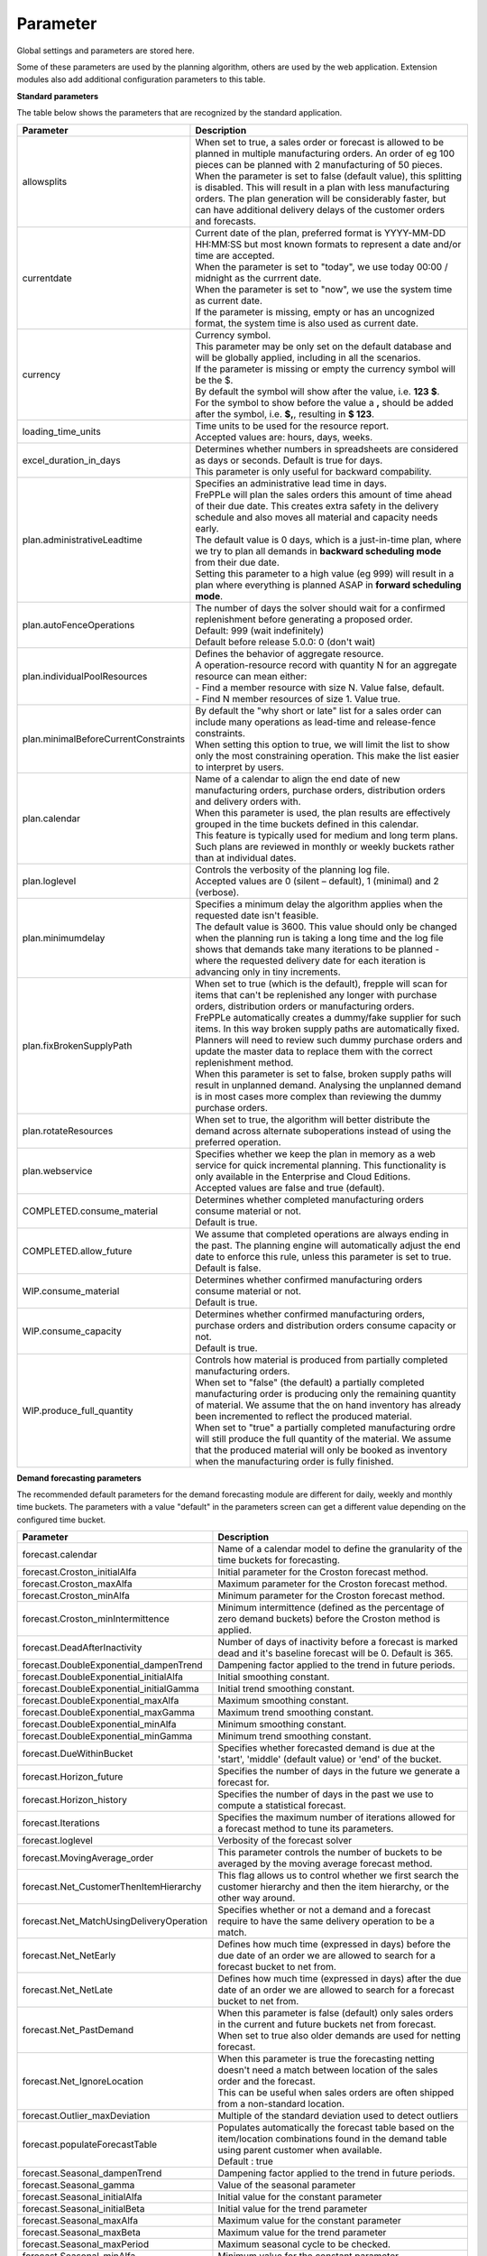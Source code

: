 =========
Parameter
=========

Global settings and parameters are stored here.

Some of these parameters are used by the planning algorithm, others are used
by the web application. Extension modules also add additional configuration
parameters to this table.

**Standard parameters**

The table below shows the parameters that are recognized by the standard
application.

==================================== =======================================================================
Parameter                            Description
==================================== =======================================================================
allowsplits                          | When set to true, a sales order or forecast is
                                       allowed to be planned in multiple manufacturing orders. An order of
                                       eg 100 pieces can be planned with 2 manufacturing of 50 pieces.
                                     | When the parameter is set to false (default value), this splitting is disabled. This
                                       will result in a plan with less manufacturing orders. The plan
                                       generation will be considerably faster, but can have additional
                                       delivery delays of the customer orders and forecasts.
currentdate                          | Current date of the plan, preferred format is YYYY-MM-DD HH:MM:SS
                                       but most known formats to represent a date and/or time are accepted.
                                     | When the parameter is set to "today", we use today 00:00 / midnight
                                       as the currrent date.
                                     | When the parameter is set to "now", we use the system time as current date.
                                     | If the parameter is missing, empty or has an uncognized format, the system
                                       time is also used as current date.
currency                             | Currency symbol.
                                     | This parameter may be only set on the default database and will be
                                       globally applied, including in all the scenarios.
                                     | If the parameter is missing or empty the currency symbol will be the $.
                                     | By default the symbol will show after the value, i.e. **123 $**.
                                     | For the symbol to show before the value a **,** should be added after the
                                      symbol, i.e. **$,**, resulting in **$ 123**.
loading_time_units                   | Time units to be used for the resource report.
                                     | Accepted values are: hours, days, weeks.
excel_duration_in_days               | Determines whether numbers in spreadsheets are considered
                                       as days or seconds. Default is true for days.
                                     | This parameter is only useful for backward compability.
plan.administrativeLeadtime          | Specifies an administrative lead time in days.
                                     | FrePPLe will plan the sales orders this amount of time ahead of their
                                       due date. This creates extra safety in the delivery schedule and also
                                       moves all material and capacity needs early.

                                     | The default value is 0 days, which is a just-in-time plan, where we try
                                       to plan all demands in **backward scheduling mode** from their due date.

                                     | Setting this parameter to a high value (eg 999) will result in a plan
                                       where everything is planned ASAP in **forward scheduling mode**.

plan.autoFenceOperations             | The number of days the solver should wait for a confirmed
                                       replenishment before generating a proposed order.
                                     | Default: 999 (wait indefinitely)
                                     | Default before release 5.0.0: 0 (don't wait)
plan.individualPoolResources         | Defines the behavior of aggregate resource.

                                     | A operation-resource record with quantity N for an aggregate resource
                                       can mean either:
                                     | - Find a member resource with size N. Value false, default.
                                     | - Find N member resources of size 1. Value true.
plan.minimalBeforeCurrentConstraints | By default the "why short or late" list for a sales order can include
                                       many operations as lead-time and release-fence constraints.
                                     | When setting this option to true, we will limit the list to show only
                                       the most constraining operation. This make the list easier to interpret
                                       by users.
plan.calendar                        | Name of a calendar to align the end date of new manufacturing orders,
                                       purchase orders, distribution orders and delivery orders with.
                                     | When this parameter is used, the plan results are effectively grouped
                                       in the time buckets defined in this calendar.
                                     | This feature is typically used for medium and long term plans.
                                     | Such plans are reviewed in monthly or weekly buckets rather than at
                                       individual dates.
plan.loglevel                        | Controls the verbosity of the planning log file.
                                     | Accepted values are 0 (silent – default), 1 (minimal) and 2 (verbose).
plan.minimumdelay                    | Specifies a minimum delay the algorithm applies when the requested
                                       date isn't feasible.
                                     | The default value is 3600. This value should only be changed when the
                                       planning run is taking a long time and the log file shows that demands
                                       take many iterations to be planned - where the requested delivery
                                       date for each iteration is advancing only in tiny increments.
plan.fixBrokenSupplyPath             | When set to true (which is the default), frepple will scan for
                                       items that can't be replenished any longer with purchase orders,
                                       distribution orders or manufacturing orders.

                                     | FrePPLe automatically creates a dummy/fake supplier for such items.
                                       In this way broken supply paths are automatically fixed. Planners
                                       will need to review such dummy purchase orders and update the
                                       master data to replace them with the correct replenishment method.

                                     | When this parameter is set to false, broken supply paths will result
                                       in unplanned demand. Analysing the unplanned demand is in most cases
                                       more complex than reviewing the dummy purchase orders.
plan.rotateResources                 | When set to true, the algorithm will better distribute
                                       the demand across alternate suboperations instead of using
                                       the preferred operation.
plan.webservice                      | Specifies whether we keep the plan in memory as a web service for
                                       quick incremental planning. This functionality is only available in
                                       the Enterprise and Cloud Editions.
                                     | Accepted values are false and true (default).
COMPLETED.consume_material           | Determines whether completed manufacturing orders consume material
                                       or not.
                                     | Default is true.
COMPLETED.allow_future               | We assume that completed operations are always ending in the past.
                                       The planning engine will automatically adjust the end date to enforce
                                       this rule, unless this parameter is set to true.
                                     | Default is false.
WIP.consume_material                 | Determines whether confirmed manufacturing orders consume material
                                       or not.
                                     | Default is true.
WIP.consume_capacity                 | Determines whether confirmed manufacturing orders, purchase orders
                                       and distribution orders consume capacity or not.
                                     | Default is true.
WIP.produce_full_quantity            | Controls how material is produced from partially completed
                                       manufacturing orders.
                                     | When set to "false" (the default) a partially completed manufacturing
                                       order is producing only the remaining quantity of material. We assume
                                       that the on hand inventory has already been incremented to reflect
                                       the produced material.
                                     | When set to "true" a partially completed manufacturing ordre will
                                       still produce the full quantity of the material. We assume that the
                                       produced material will only be booked as inventory when the
                                       manufacturing order is fully finished.
==================================== =======================================================================

**Demand forecasting parameters**

The recommended default parameters for the demand forecasting module are different for daily, weekly and
monthly time buckets. The parameters with a value "default" in the parameters screen can get a different
value depending on the configured time bucket.

==================================================== ===========================================================================
Parameter                                            Description
==================================================== ===========================================================================
forecast.calendar                                    Name of a calendar model to define the granularity of the time buckets
                                                     for forecasting.
forecast.Croston_initialAlfa                         Initial parameter for the Croston forecast method.
forecast.Croston_maxAlfa                             Maximum parameter for the Croston forecast method.
forecast.Croston_minAlfa                             Minimum parameter for the Croston forecast method.
forecast.Croston_minIntermittence                    Minimum intermittence (defined as the percentage of zero demand buckets)
                                                     before the Croston method is applied.
forecast.DeadAfterInactivity                         Number of days of inactivity before a forecast is marked dead and it's
                                                     baseline forecast will be 0. Default is 365.
forecast.DoubleExponential_dampenTrend               Dampening factor applied to the trend in future periods.
forecast.DoubleExponential_initialAlfa               Initial smoothing constant.
forecast.DoubleExponential_initialGamma              Initial trend smoothing constant.
forecast.DoubleExponential_maxAlfa                   Maximum smoothing constant.
forecast.DoubleExponential_maxGamma                  Maximum trend smoothing constant.
forecast.DoubleExponential_minAlfa                   Minimum smoothing constant.
forecast.DoubleExponential_minGamma                  Minimum trend smoothing constant.
forecast.DueWithinBucket                             Specifies whether forecasted demand is due at the 'start', 'middle'
                                                     (default value) or 'end' of the bucket.
forecast.Horizon_future                              Specifies the number of days in the future we generate a forecast for.
forecast.Horizon_history                             Specifies the number of days in the past we use to compute
                                                     a statistical forecast.
forecast.Iterations                                  Specifies the maximum number of iterations allowed for a forecast method
                                                     to tune its parameters.
forecast.loglevel                                    Verbosity of the forecast solver
forecast.MovingAverage_order                         This parameter controls the number of buckets to be averaged by the moving
                                                     average forecast method.
forecast.Net_CustomerThenItemHierarchy               This flag allows us to control whether we first search the customer
                                                     hierarchy and then the item hierarchy, or the other way around.
forecast.Net_MatchUsingDeliveryOperation             Specifies whether or not a demand and a forecast require to have the same
                                                     delivery operation to be a match.
forecast.Net_NetEarly                                Defines how much time (expressed in days) before the due date of an order
                                                     we are allowed to search for a forecast bucket to net from.
forecast.Net_NetLate                                 Defines how much time (expressed in days) after the due date of an order
                                                     we are allowed to search for a forecast bucket to net from.
forecast.Net_PastDemand                              | When this parameter is false (default) only sales orders in the current and
                                                       future buckets net from forecast.
                                                     | When set to true also older demands are used for netting forecast.
forecast.Net_IgnoreLocation                          | When this parameter is true the forecasting netting doesn't need a match
                                                       between location of the sales order and the forecast.
                                                     | This can be useful when sales orders are often shipped from a non-standard
                                                       location.
forecast.Outlier_maxDeviation                        Multiple of the standard deviation used to detect outliers
forecast.populateForecastTable                       | Populates automatically the forecast table based on the item/location
                                                       combinations found in the demand table using parent customer when available.
                                                     | Default : true
forecast.Seasonal_dampenTrend                        Dampening factor applied to the trend in future periods.
forecast.Seasonal_gamma                              Value of the seasonal parameter
forecast.Seasonal_initialAlfa                        Initial value for the constant parameter
forecast.Seasonal_initialBeta                        Initial value for the trend parameter
forecast.Seasonal_maxAlfa                            Maximum value for the constant parameter
forecast.Seasonal_maxBeta                            Maximum value for the trend parameter
forecast.Seasonal_maxPeriod                          Maximum seasonal cycle to be checked.
forecast.Seasonal_minAlfa                            Minimum value for the constant parameter
forecast.Seasonal_minBeta                            Initial value for the trend parameter
forecast.Seasonal_minPeriod                          Minimum seasonal cycle to be checked.
forecast.Seasonal_minAutocorrelation                 Minimum autocorrelation below which the seasonal forecast method
                                                     is never selected.
forecast.Seasonal_maxAutocorrelation                 Maximum autocorrelation above which the seasonal forecast method
                                                     is always selected.
forecast.SingleExponential_initialAlfa               Initial smoothing constant.
forecast.SingleExponential_maxAlfa                   Maximum smoothing constant.
forecast.SingleExponential_minAlfa                   Minimum smoothing constant.
forecast.Skip                                        Specifies the number of time series values used to initialize
                                                     the forecasting method. The forecast error in these bucket isn't counted.
forecast.SmapeAlfa                                   Specifies how the sMAPE forecast error is weighted for different
                                                     time buckets.
==================================================== ===========================================================================

**Inventory planning parameters**

==================================================== ===========================================================================
Parameter                                            Description
==================================================== ===========================================================================
inventoryplanning.average_window_duration            | The number of days used to average the demand to limit reorder quantity
                                                       and safety stock variability over periods.
                                                     | Default value : 180
inventoryplanning.calendar                           Name of a calendar model to define the granularity of the time buckets
                                                     for inventory planning.
inventoryplanning.fixed_order_cost                   | Holding cost percentage to compute economic reorder quantity.
                                                     | Default value: 20
inventoryplanning.holding_cost                       | Fixed order cost to compute the economic reorder quantity.
                                                     | Default value: 0.05
inventoryplanning.horizon_end                        | Specifies the number of days in the future for which we generate safety
                                                       stock and reorder quantity values.
                                                     | Default: 365
inventoryplanning.horizon_start                      Specifies the number of days in the past for which we generate safety
                                                     stock and reorder quantity values. Default: 0
inventoryplanning.loglevel                           | Controls the verbosity of the inventory planning solver.
                                                     | Accepted values are 0(silent - default), 1 and 2 (verbose)
inventoryplanning.service_level_on_average_inventory | Flag whether the service level is computed based on the expected average
                                                       inventory. When set to false the service level estimation is based only
                                                       on the safety stock.
                                                     | Default value: false
==================================================== ===========================================================================

**Inventory rebalancing parameters**

==================================================== ===========================================================================
Parameter                                            Description
==================================================== ===========================================================================
inventoryplanning.rebalancing_burnout_threshold      | The minimum time to burn up excess inventory (compared to forecast) that
                                                       can be rebalanced (in days). If the burn out period (Excess Quantity /
                                                       Forecast) is less than the threshold, the rebalancing will not occur.
                                                     | Default value: 60
inventoryplanning.rebalancing_part_cost_threshold    | The minimum part cost threshold used to trigger a rebalancing. Parts with
                                                       a cost below the threshold will not be rebalanced.
                                                     | Default value: 100000
inventoryplanning.rebalancing_total_cost_threshold   | The minimum total cost threshold to trigger a rebalancing (equals to
                                                       rebalanced qty multiplied by item cost). Rebalancing requests with total
                                                       cost below the threshold will not be created.
                                                     | Default value: 1000000
==================================================== ===========================================================================

**Report manager parameters**

==================================================== ===========================================================================
Parameter                                            Description
==================================================== ===========================================================================
report_download_limit                                | The maximum number of rows that are allowed to be downloaded with a
                                                       custom report. The limit protects against inefficient SQL report queries
                                                       that download excessive ammounts of data.
                                                     | Default value: 20000
==================================================== ===========================================================================

